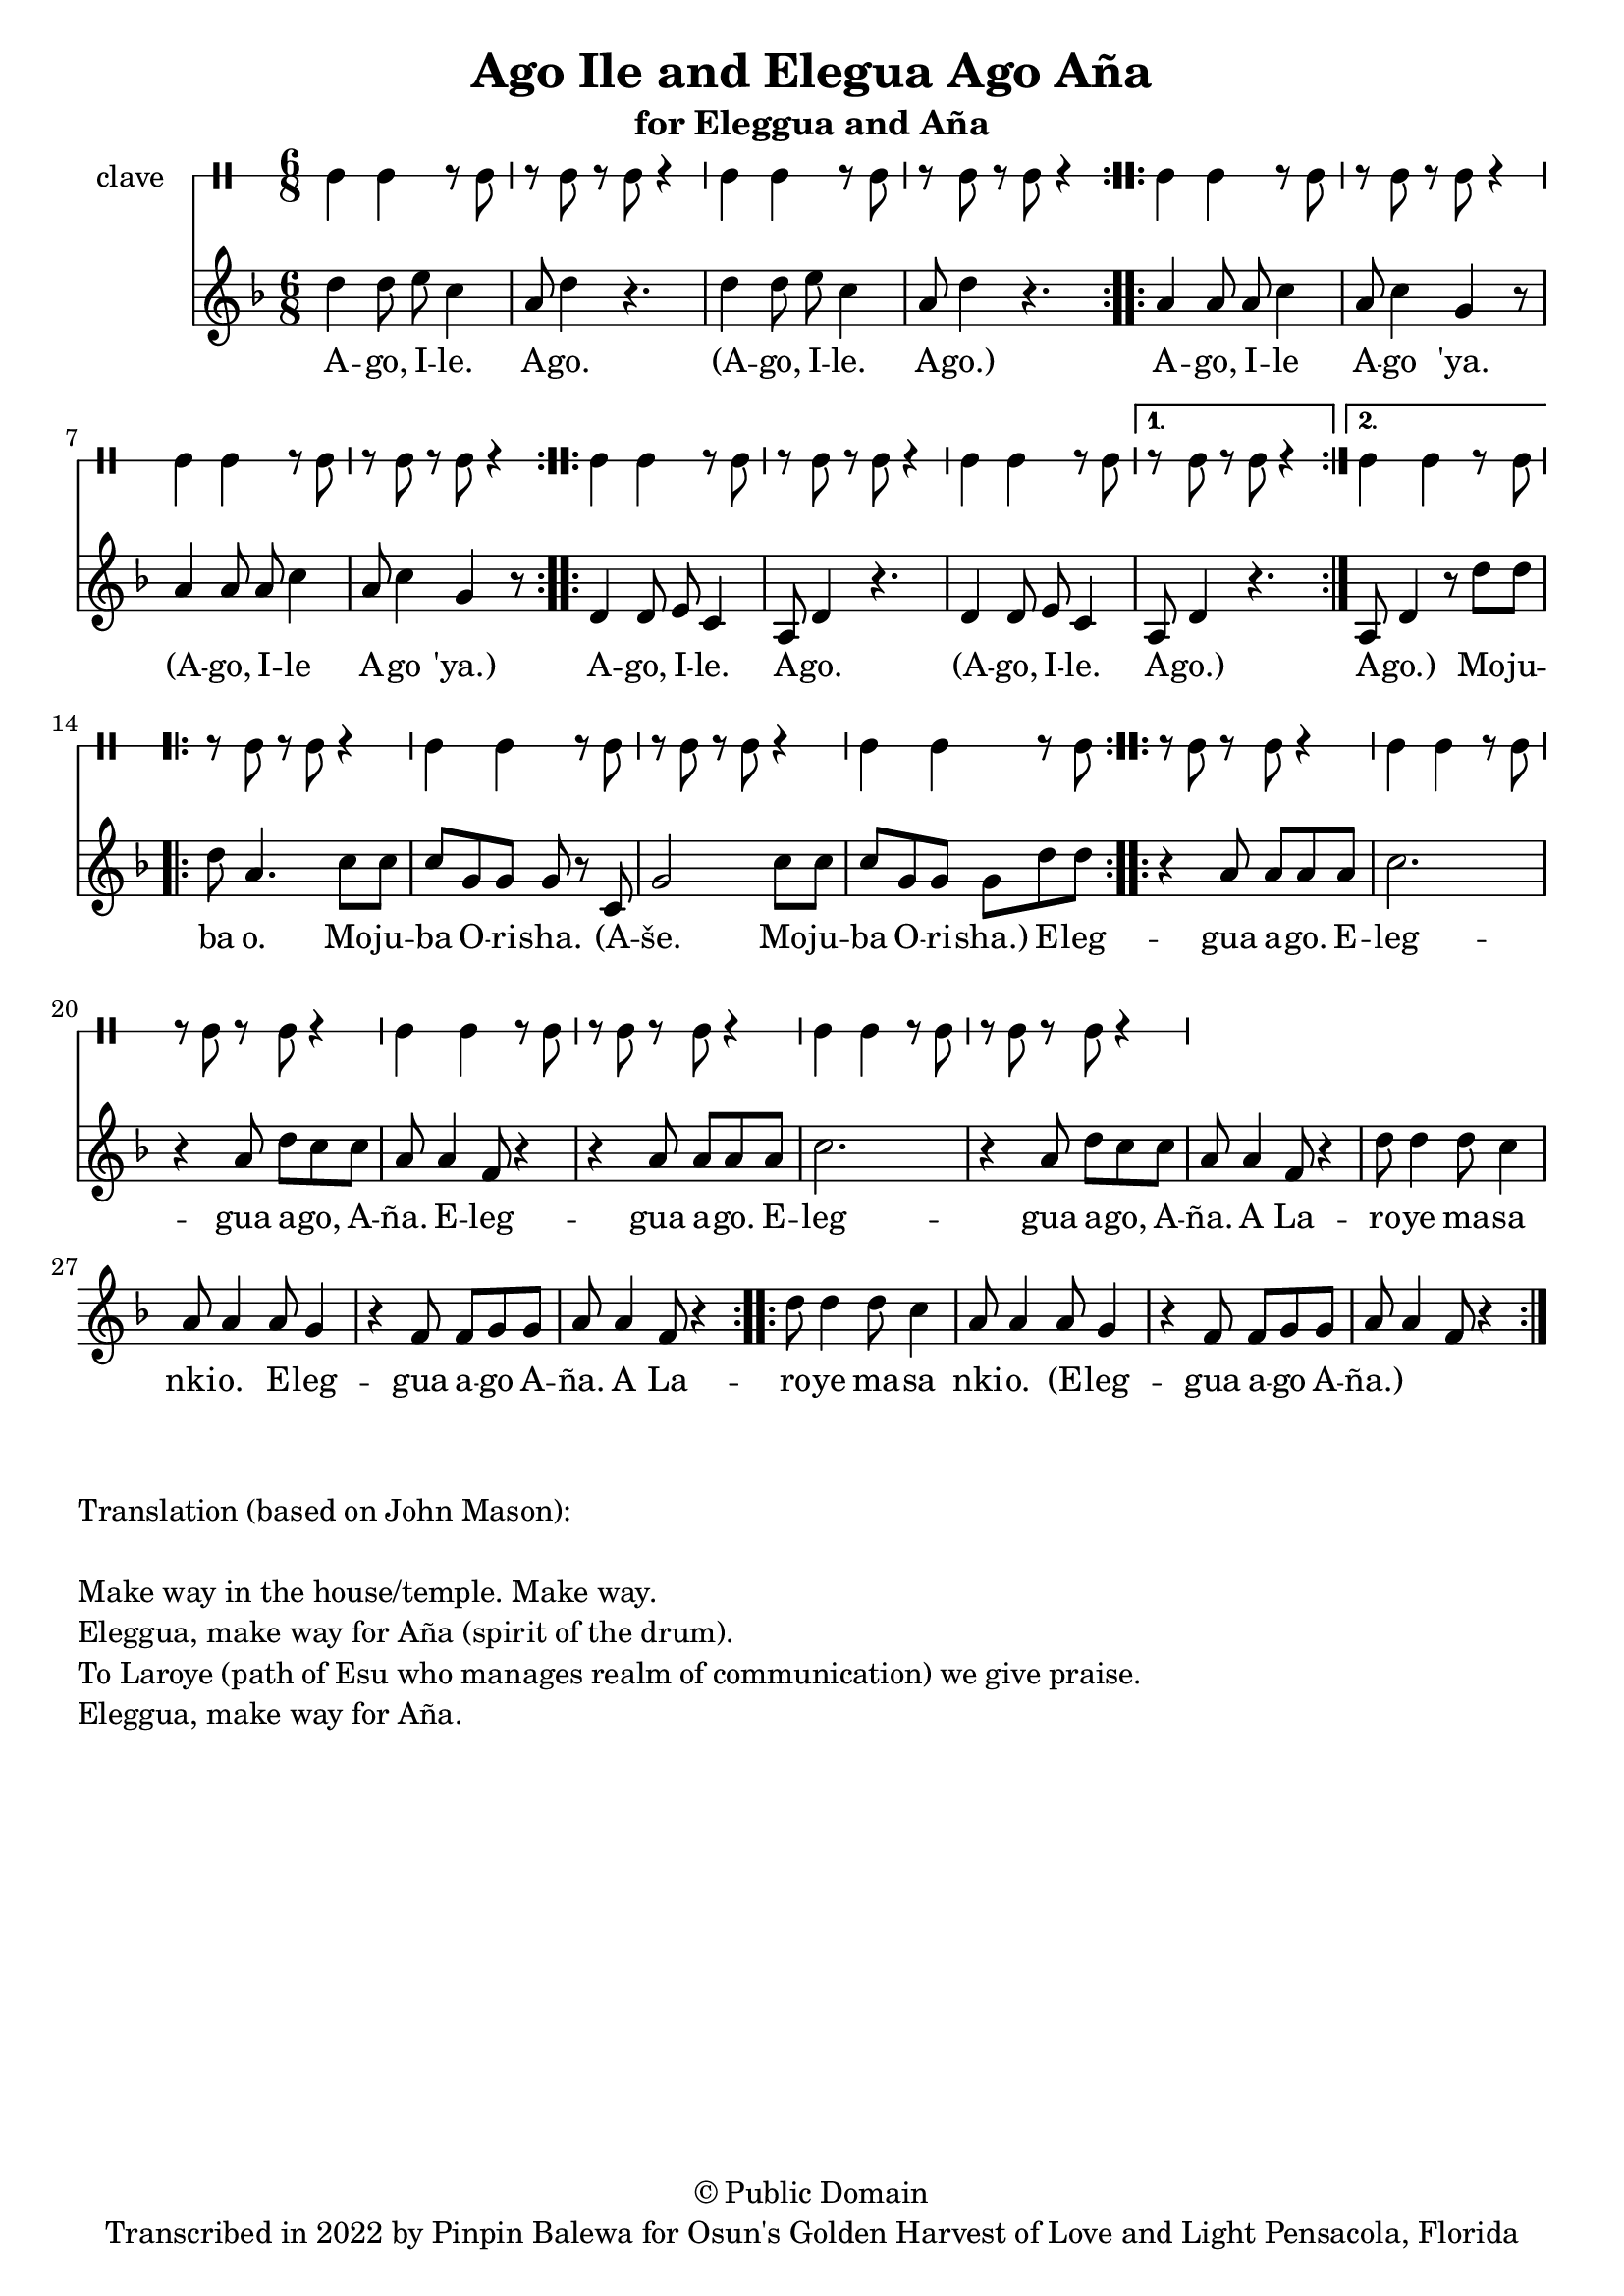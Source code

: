 \version "2.18.2"

\header {
	title = "Ago Ile and Elegua Ago Aña"
	subtitle = "for Eleggua and Aña"
	copyright = "© Public Domain"
	tagline = "Transcribed in 2022 by Pinpin Balewa for Osun's Golden Harvest of Love and Light Pensacola, Florida"
}

melody = \relative c'' {
  \clef treble
  \key f \major
  \time 6/8
  \set Score.voltaSpannerDuration = #(ly:make-moment 4/4)
	\new Voice = "words" {

			\repeat volta 2 {
				d4 d8 e c4 | a8 d4 r4. | d4 d8 e c4 | a8 d4 r4. | % aeo ile aeo x2
			}
			\repeat volta 2 {
				a4 a8 a c4 | a8 c4 g r8 | a4 a8 a c4 | a8 c4 g r8 | % % aeo ile aeo 'ya
			}
      \repeat volta 2 {
				d4 d8 e c4 | a8 d4 r4. | d4 d8 e c4 | % aeo ile aeo x2
			}
      \alternative {
        {
          a8 d4 r4. | % aeo ile aeo x2
        }
        {
          a8 d4 r8 d'8 d | % aeo ile aeo x2
        }
      }
			\repeat volta 2 {
				d a4. c8 c | c g g g r c, | g'2 c8 c | c g g g d' d | % % aeo ile aeo 'ya
			}
			\repeat volta 2 {
				r4 a8 a a a | c2. | r4 a8 d c c | a a4 f8 r4 |
				r4 a8 a a a | c2. | r4 a8 d c c | a a4 f8 r4 |
				d'8 d4 d8 c4 | a8 a4 a8 g4 | r4 f8 f g g | a a4 f8 r4 |
			}
			\repeat volta 2 {
				d'8 d4 d8 c4 | a8 a4 a8 g4 | r4 f8 f g g | a a4 f8 r4 |
			}
		}
}

text =  \lyricmode {
	A -- go, I -- le. A -- go.
	(A -- go, I -- le. A -- go.)
	A -- go, I -- le A -- go 'ya.
	(A -- go, I -- le A -- go 'ya.)
	A -- go, I -- le. A -- go.
	(A -- go, I -- le. A -- go.) A -- go.)
  Mo -- ju -- ba o. Mo -- ju -- ba O -- ri -- sha.
  (A -- še. Mo -- ju -- ba O -- ri -- sha.)

	E -- leg -- gua a -- go. E -- leg -- gua a -- go, A -- ña.
	E -- leg -- gua a -- go. E -- leg -- gua a -- go, A -- ña.
	A La -- ro -- ye ma -- sa nki -- o. E -- leg -- gua a -- go A -- ña.
	A La -- ro -- ye ma -- sa nki -- o. (E -- leg -- gua a -- go A -- ña.)
}

clavebeat = \drummode {
	cl4 cl r8 cl8 | r8 cl r cl r4 |
	cl4 cl r8 cl8 | r8 cl r cl r4 |
	cl4 cl r8 cl8 | r8 cl r cl r4 |
	cl4 cl r8 cl8 | r8 cl r cl r4 |

	cl4 cl r8 cl8 | r8 cl r cl r4 |
	cl4 cl r8 cl8 | r8 cl r cl r4 |
	cl4 cl r8 cl8 | r8 cl r cl r4 |
	cl4 cl r8 cl8 | r8 cl r cl r4 |
	cl4 cl r8 cl8 | r8 cl r cl r4 |
	cl4 cl r8 cl8 | r8 cl r cl r4 |
	cl4 cl r8 cl8 | r8 cl r cl r4 |
	cl4 cl r8 cl8 | r8 cl r cl r4 |
}

\score {
  <<
  	\new DrumStaff \with {
  		drumStyleTable = #timbales-style
  		\override StaffSymbol.line-count = #1
  	}
  		<<
  		\set Staff.instrumentName = #"clave"
		\clavebeat
		>>
    \new Staff  {
    	\new Voice = "one" { \melody }
  	}

    \new Lyrics \lyricsto "words" \text
  >>
}

\markup {
    \column {
        \line { \null }
        \line { Translation (based on John Mason): }
        \line { \null }
        \line { Make way in the house/temple. Make way. }
        \line { Eleggua, make way for Aña (spirit of the drum). }
        \line { To Laroye (path of Esu who manages realm of communication) we give praise. }
        \line { Eleggua, make way for Aña. }
    }
}
